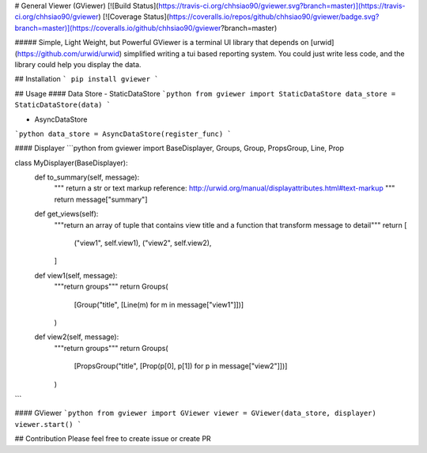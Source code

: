 # General Viewer (GViewer)
[![Build Status](https://travis-ci.org/chhsiao90/gviewer.svg?branch=master)](https://travis-ci.org/chhsiao90/gviewer)
[![Coverage Status](https://coveralls.io/repos/github/chhsiao90/gviewer/badge.svg?branch=master)](https://coveralls.io/github/chhsiao90/gviewer?branch=master)

##### Simple, Light Weight, but Powerful 
GViewer is a terminal UI library that depends on [urwid](https://github.com/urwid/urwid) simplified writing a tui based reporting system.
You could just write less code, and the library could help you display the data.

## Installation
```
pip install gviewer
```

## Usage
#### Data Store
- StaticDataStore
```python
from gviewer import StaticDataStore
data_store = StaticDataStore(data)
```

- AsyncDataStore
```python
data_store = AsyncDataStore(register_func)
```

#### Displayer
```python
from gviewer import BaseDisplayer, Groups, Group, PropsGroup, Line, Prop

class MyDisplayer(BaseDisplayer):
    def to_summary(self, message):
        """
        return a str or text markup
        reference: http://urwid.org/manual/displayattributes.html#text-markup
        """
        return message["summary"]

    def get_views(self):
        """return an array of tuple that contains view title and a function that transform message to detail"""
        return [
            ("view1", self.view1),
            ("view2", self.view2),
        ]

    def view1(self, message):
        """return groups"""
        return Groups(
            [Group("title", [Line(m) for m in message["view1"]])]
        )

    def view2(self, message):
        """return groups"""
        return Groups(
            [PropsGroup("title", [Prop(p[0], p[1]) for p in message["view2"]])]
        )
```

#### GViewer
```python
from gviewer import GViewer
viewer = GViewer(data_store, displayer)
viewer.start()
```

## Contribution
Please feel free to create issue or create PR


